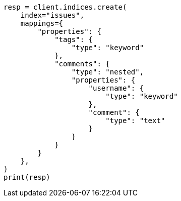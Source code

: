 // This file is autogenerated, DO NOT EDIT
// aggregations/bucket/reverse-nested-aggregation.asciidoc:22

[source, python]
----
resp = client.indices.create(
    index="issues",
    mappings={
        "properties": {
            "tags": {
                "type": "keyword"
            },
            "comments": {
                "type": "nested",
                "properties": {
                    "username": {
                        "type": "keyword"
                    },
                    "comment": {
                        "type": "text"
                    }
                }
            }
        }
    },
)
print(resp)
----
